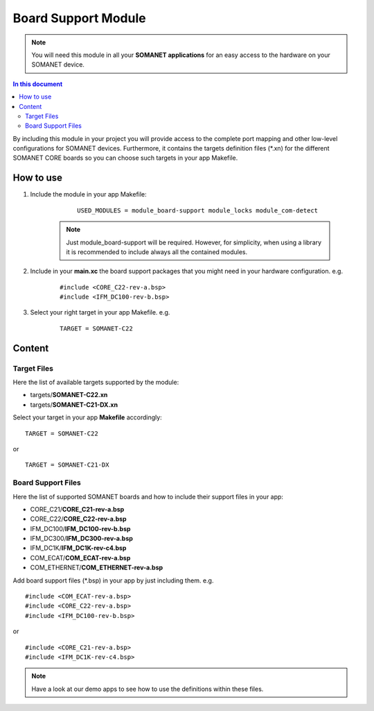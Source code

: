 .. _somanet_board_support_module:

=====================
Board Support Module
=====================

.. note:: You will need this module in all your **SOMANET applications** for an easy access to the hardware on your SOMANET device. 

.. contents:: In this document
    :backlinks: none
    :depth: 3

By including this module in your project you will provide access to the complete port mapping and other low-level configurations for SOMANET devices.
Furthermore, it contains the targets definition files (\*.xn) for the different SOMANET CORE boards so you can choose such targets in your app Makefile.
 
.. cssclass:: github

  `See Module on Public Repository <https://github.com/synapticon/sc_somanet-base/tree/master/module_board-support>`_
  
How to use
==========

1. Include the module in your app Makefile:

	::

		USED_MODULES = module_board-support module_locks module_com-detect

    .. note:: Just module_board-support will be required. However, for simplicity, when using a library it is recommended to include always all the contained modules. 

2. Include in your **main.xc** the board support packages that you might need in your hardware configuration. e.g.

	::

		#include <CORE_C22-rev-a.bsp>
		#include <IFM_DC100-rev-b.bsp>

3. Select your right target in your app Makefile. e.g.

	::

		TARGET = SOMANET-C22
       

Content
=======

Target Files
-------------

Here the list of available targets supported by the module: 

* targets/**SOMANET-C22.xn**
* targets/**SOMANET-C21-DX.xn**

Select your target in your app **Makefile** accordingly:

::

 TARGET = SOMANET-C22

or

::

 TARGET = SOMANET-C21-DX

Board Support Files
-------------------
Here the list of supported SOMANET boards and how to include their support files in your app:

* CORE_C21/**CORE_C21-rev-a.bsp**
* CORE_C22/**CORE_C22-rev-a.bsp**


* IFM_DC100/**IFM_DC100-rev-b.bsp**
* IFM_DC300/**IFM_DC300-rev-a.bsp**
* IFM_DC1K/**IFM_DC1K-rev-c4.bsp**


* COM_ECAT/**COM_ECAT-rev-a.bsp**
* COM_ETHERNET/**COM_ETHERNET-rev-a.bsp**

Add board support files (\*.bsp) in your app by just including them. e.g.

::

	#include <COM_ECAT-rev-a.bsp>
	#include <CORE_C22-rev-a.bsp>
	#include <IFM_DC100-rev-b.bsp>

or

::

	#include <CORE_C21-rev-a.bsp>
	#include <IFM_DC1K-rev-c4.bsp>


.. note:: Have a look at our demo apps to see how to use the definitions within these files. 

